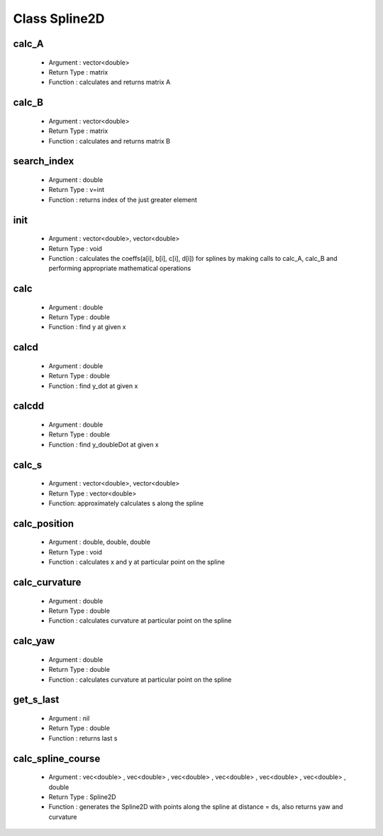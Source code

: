*****************************
Class Spline2D
*****************************
calc_A
^^^^^^^
    - Argument : vector<double>
    - Return Type : matrix
    - Function : calculates and returns matrix A
calc_B
^^^^^^^^^^
    - Argument : vector<double>
    - Return Type : matrix
    - Function : calculates and returns matrix B
search_index
^^^^^^^^^^^^^^ 
    - Argument : double
    - Return Type : v=int
    - Function : returns index of the just greater element
init
^^^^^
    - Argument : vector<double>, vector<double>
    - Return Type : void
    - Function : calculates the coeffs(a[i], b[i], c[i], d[i]) for splines by making calls to calc_A, calc_B and performing appropriate mathematical operations 
calc
^^^^^
    - Argument : double
    - Return Type : double
    - Function : find y at given x
    
calcd
^^^^^^
    - Argument : double
    - Return Type : double
    - Function : find y_dot at given x
    
calcdd
^^^^^^^^^^^^^^^^^^
    - Argument : double
    - Return Type : double
    - Function : find y_doubleDot at given x

calc_s
^^^^^^^^
    - Argument : vector<double>, vector<double>
    - Return Type : vector<double>
    - Function: approximately calculates s along the spline

calc_position
^^^^^^^^^^^^^^^^^^^^^^^^^^^
    - Argument : double, double, double
    - Return Type : void
    - Function : calculates x and y at particular point on the spline
calc_curvature
^^^^^^^^^^^
    - Argument : double
    - Return Type : double
    - Function : calculates curvature at particular point on the spline 
calc_yaw
^^^^^^^^^^^^^^^^^^^^^^  
    - Argument : double
    - Return Type : double
    - Function : calculates curvature at particular point on the spline 
get_s_last
^^^^^^^^^^^
    - Argument : nil
    - Return Type : double
    - Function :  returns last s 
calc_spline_course
^^^^^^^^^^^^^^^^^^^
    - Argument : vec<double> , vec<double> , vec<double> , vec<double> , vec<double> , vec<double> , double
    - Return Type : Spline2D
    - Function :  generates the Spline2D with points along the spline at distance = ds, also returns yaw and curvature
